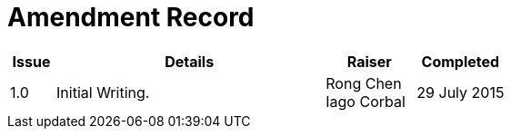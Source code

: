 = Amendment Record

[cols="1,6,2,2", options="header"]
|===
|Issue|Details|Raiser|Completed

|[[latest_issue]]1.0
|Initial Writing.
|Rong Chen +
 Iago Corbal
|[[latest_issue_date]]29 July 2015

|===